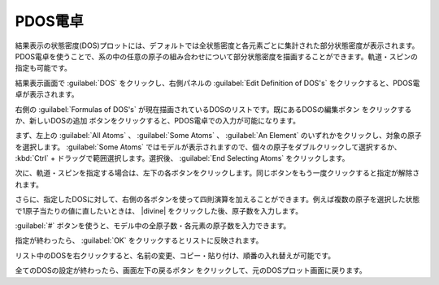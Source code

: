 .. _resultpdos:

=================
PDOS電卓
=================

結果表示の状態密度(DOS)プロットには、デフォルトでは全状態密度と各元素ごとに集計された部分状態密度が表示されます。PDOS電卓を使うことで、系の中の任意の原子の組み合わせについて部分状態密度を描画することができます。軌道・スピンの指定も可能です。

結果表示画面で :guilabel:`DOS` をクリックし、右側パネルの :guilabel:`Edit Definition of DOS's` をクリックすると、PDOS電卓が表示されます。

右側の :guilabel:`Formulas of DOS's` が現在描画されているDOSのリストです。既にあるDOSの編集ボタン |edit| をクリックするか、新しいDOSの追加 |add| ボタンをクリックすると、PDOS電卓での入力が可能になります。

.. image:: /img/pdoscalc.png

まず、左上の :guilabel:`All Atoms` 、 :guilabel:`Some Atoms` 、 :guilabel:`An Element` のいずれかをクリックし、対象の原子を選択します。 :guilabel:`Some Atoms` ではモデルが表示されますので、個々の原子をダブルクリックして選択するか、 :kbd:`Ctrl` + ドラッグで範囲選択します。選択後、 :guilabel:`End Selecting Atoms` をクリックします。

.. image:: /img/pdosselect.png

次に、軌道・スピンを指定する場合は、左下の各ボタンをクリックします。同じボタンをもう一度クリックすると指定が解除されます。

さらに、指定したDOSに対して、右側の各ボタンを使って四則演算を加えることができます。例えば複数の原子を選択した状態で1原子当たりの値に直したいときは、 |divine| をクリックした後、原子数を入力します。

:guilabel:`#` ボタンを使うと、モデル中の全原子数・各元素の原子数を入力できます。

指定が終わったら、 :guilabel:`OK` をクリックするとリストに反映されます。

リスト中のDOSを右クリックすると、名前の変更、コピー・貼り付け、順番の入れ替えが可能です。

全てのDOSの設定が終わったら、画面左下の戻るボタン |back| をクリックして、元のDOSプロット画面に戻ります。

.. |divine| raw:: html

 &divide;

.. |add| image:: /img/add.png
.. |edit| image:: /img/edit.png
.. |back| image:: /img/back.png